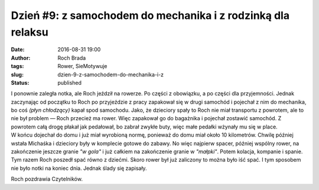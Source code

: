 Dzień #9: z samochodem do mechanika i z rodzinką dla relaksu
############################################################
:date: 2016-08-31 19:00
:author: Roch Brada
:tags: Rower, SieMotywuje
:slug: dzien-9-z-samochodem-do-mechanika-i-z
:status: published

| I ponownie zaległa notka, ale Roch jeździł na rowerze. Po części z obowiązku, a po części dla przyjemności. Jednak zaczynając od początku to Roch po przyjeździe z pracy zapakował się w drugi samochód i pojechał z nim do mechanika, bo coś *(płyn chłodzący)* kapał spod samochodu. Jako, że dzieciory spały to Roch nie miał transportu z powrotem, ale to nie był problem — Roch przecież ma rower. Więc zapakował go do bagażnika i pojechał zostawić samochód. Z powrotem całą drogę płakał jak pedałował, bo zabrał zwykłe buty, więc małe pedałki wżynały mu się w place.
| W końcu dojechał do domu i już miał wyrobioną normę, ponieważ do domu miał około 10 kilometrów. Chwilę później wstała Michaśka i dzieciory były w komplecie gotowe do zabawy. No więc najpierw spacer, później wspólny rower, na zakończenie jeszcze granie *"w gola"* i już całkiem na zakończenie granie w *"małpki"*. Potem kolacja, kompanie i spanie. Tym razem Roch poszedł spać równo z dziećmi. Skoro rower był już zaliczony to można było iść spać. I tym sposobem nie było notki na koniec dnia. Jednak ślady się zapisały.

.. raw:: html

   <div style="text-align: center;">

.. raw:: html

   <iframe allowtransparency="true" frameborder="0" height="405" scrolling="no" src="https://www.strava.com/activities/694429550/embed/e59e4d5010868d8eb1271b3496caa485e3b30987" width="590">

.. raw:: html

   </iframe>

.. raw:: html

   </div>

.. raw:: html

   <div style="text-align: center;">

.. raw:: html

   <iframe allowtransparency="true" frameborder="0" height="405" scrolling="no" src="https://www.strava.com/activities/694550945/embed/4cabadede230b27980260d13f81e137fab495863" width="590">

.. raw:: html

   </iframe>

.. raw:: html

   </div>

Roch pozdrawia Czytelników.

.. raw:: html

   </p>
